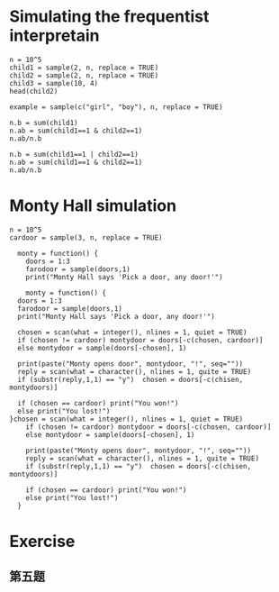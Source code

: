 
* Simulating the frequentist interpretain

#+BEGIN_SRC R :exports both :session 
  n = 10^5
  child1 = sample(2, n, replace = TRUE)
  child2 = sample(2, n, replace = TRUE)
  child3 = sample(10, 4)
  head(child2)
#+END_SRC

#+RESULTS:
| 2 |
| 1 |
| 1 |
| 2 |
| 2 |
| 2 |

#+BEGIN_SRC R :exports both :session 
  example = sample(c("girl", "boy"), n, replace = TRUE)
#+END_SRC

#+RESULTS:

#+BEGIN_SRC R :exports both :session 
  n.b = sum(child1)
  n.ab = sum(child1==1 & child2==1)
  n.ab/n.b
#+END_SRC

#+RESULTS:
: 0.166377920226022

#+BEGIN_SRC R :exports both :session 
  n.b = sum(child1==1 | child2==1)
  n.ab = sum(child1==1 & child2==1)
  n.ab/n.b
#+END_SRC

#+RESULTS:
: 0.333235462904883

* Monty Hall simulation
#+BEGIN_SRC R :exports both :session 
  n = 10^5
  cardoor = sample(3, n, replace = TRUE)
#+END_SRC

#+RESULTS:

#+BEGIN_SRC R :exports both :session 
  monty = function() {
    doors = 1:3
    farodoor = sample(doors,1)
    print("Monty Hall says 'Pick a door, any door!'")

    monty = function() {
  doors = 1:3
  farodoor = sample(doors,1)
  print("Monty Hall says 'Pick a door, any door!'")

  chosen = scan(what = integer(), nlines = 1, quiet = TRUE)
  if (chosen != cardoor) montydoor = doors[-c(chosen, cardoor)]
  else montydoor = sample(doors[-chosen], 1)

  print(paste("Monty opens door", montydoor, "!", seq=""))
  reply = scan(what = character(), nlines = 1, quite = TRUE)
  if (substr(reply,1,1) == "y")  chosen = doors[-c(chisen, montydoors)]

  if (chosen == cardoor) print("You won!")
  else print("You lost!")
}chosen = scan(what = integer(), nlines = 1, quiet = TRUE)
    if (chosen != cardoor) montydoor = doors[-c(chosen, cardoor)]
    else montydoor = sample(doors[-chosen], 1)

    print(paste("Monty opens door", montydoor, "!", seq="")) 
    reply = scan(what = character(), nlines = 1, quite = TRUE)
    if (substr(reply,1,1) == "y")  chosen = doors[-c(chisen, montydoors)]

    if (chosen == cardoor) print("You won!")
    else print("You lost!")
  }
#+END_SRC

#+RESULTS:




* Exercise
** 第五题

